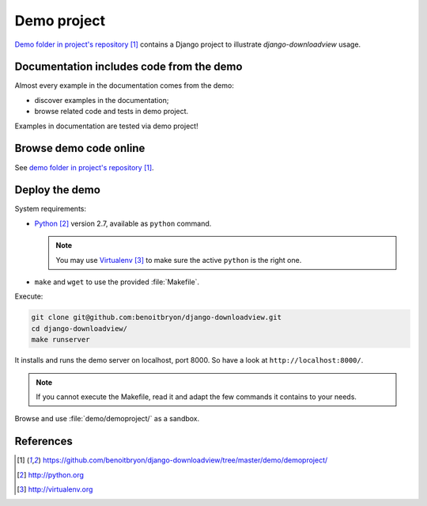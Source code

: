 ############
Demo project
############

`Demo folder in project's repository`_ contains a Django project to illustrate
`django-downloadview` usage.


*****************************************
Documentation includes code from the demo
*****************************************

Almost every example in the documentation comes from the demo:

* discover examples in the documentation;
* browse related code and tests in demo project.

Examples in documentation are tested via demo project!


***********************
Browse demo code online
***********************

See `demo folder in project's repository`_.


***************
Deploy the demo
***************

System requirements:

* `Python`_ version 2.7, available as ``python`` command.
  
  .. note::

     You may use `Virtualenv`_ to make sure the active ``python`` is the right
     one.

* ``make`` and ``wget`` to use the provided :file:`Makefile`.

Execute:

.. code-block:: sh

   git clone git@github.com:benoitbryon/django-downloadview.git
   cd django-downloadview/
   make runserver

It installs and runs the demo server on localhost, port 8000. So have a look
at ``http://localhost:8000/``.

.. note::

   If you cannot execute the Makefile, read it and adapt the few commands it
   contains to your needs.

Browse and use :file:`demo/demoproject/` as a sandbox.


**********
References
**********

.. target-notes::

.. _`demo folder in project's repository`:
   https://github.com/benoitbryon/django-downloadview/tree/master/demo/demoproject/

.. _`Python`: http://python.org
.. _`Virtualenv`: http://virtualenv.org
